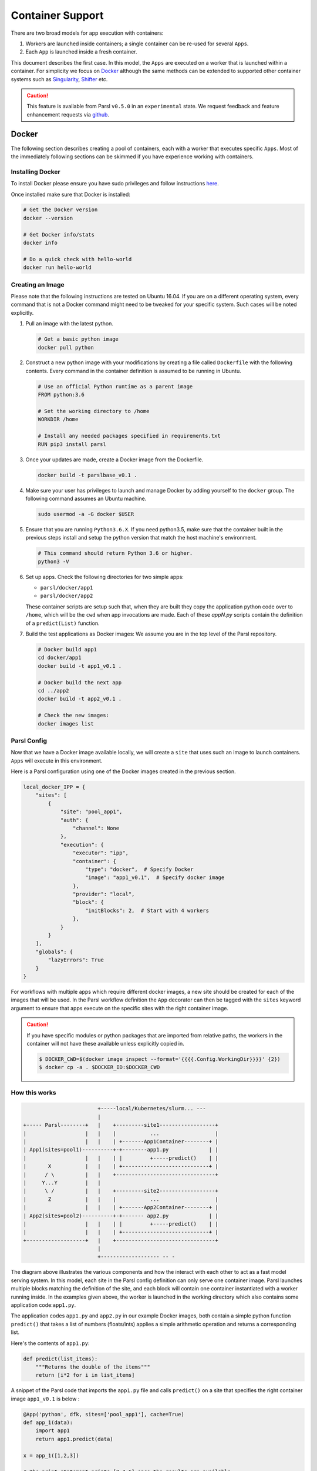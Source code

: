 Container Support
=================

There are two broad models for app execution with containers:

1. Workers are launched inside containers; a single container can be re-used for several ``Apps``.
2. Each ``App`` is launched inside a fresh container.

This document describes the first case. In this model, the ``Apps`` are executed on a worker that is launched within a container.
For simplicity we focus on `Docker <https://docs.docker.com/>`_ although the same methods can be extended
to supported other container systems such as `Singularity <http://singularity.lbl.gov/>`_,
`Shifter <https://www.nersc.gov/research-and-development/user-defined-images/>`_ etc.

.. caution::
   This feature is available from Parsl ``v0.5.0`` in an ``experimental`` state.
   We request feedback and feature enhancement requests via `github <https://github.com/Parsl/parsl/issues>`_.

Docker
------

The following section describes creating a pool of containers, each with a worker
that executes specific ``Apps``. Most of the immediately following sections can be skimmed
if you have experience working with containers.

Installing Docker
^^^^^^^^^^^^^^^^^

To install Docker please ensure you have sudo privileges and follow instructions
`here <https://docs.docker.com/install/>`_.

Once installed make sure that Docker is installed:

.. code-block:: bash

   # Get the Docker version
   docker --version

   # Get Docker info/stats
   docker info

   # Do a quick check with hello-world
   docker run hello-world


Creating an Image
^^^^^^^^^^^^^^^^^

Please note that the following instructions are tested on Ubuntu 16.04. If you are on a different
operating system, every command that is not a Docker command might need to be tweaked for your
specific system. Such cases will be noted explicitly.

1. Pull an image with the latest python.

   .. code-block:: bash

      # Get a basic python image
      docker pull python

2. Construct a new python image with your modifications by creating a file called ``Dockerfile`` with
   the following contents. Every command in the container definition is assumed to be running in Ubuntu.

   .. code-block:: bash

      # Use an official Python runtime as a parent image
      FROM python:3.6

      # Set the working directory to /home
      WORKDIR /home

      # Install any needed packages specified in requirements.txt
      RUN pip3 install parsl


3. Once your updates are made, create a Docker image from the Dockerfile.

   .. code-block:: bash

      docker build -t parslbase_v0.1 .

4. Make sure your user has privileges to launch and manage Docker by adding yourself
   to the ``docker`` group. The following command assumes an Ubuntu machine.

   .. code-block:: bash

      sudo usermod -a -G docker $USER


5. Ensure that you are running ``Python3.6.X``. If you need python3.5, make sure that
   the container built in the previous steps install and setup the python version that
   match the host machine's environment.

   .. code-block:: bash

      # This command should return Python 3.6 or higher.
      python3 -V

6. Set up apps. Check the following directories for two simple apps:

   * ``parsl/docker/app1``
   * ``parsl/docker/app2``

   These container scripts are setup such that, when they are built they copy the application
   python code over to ``/home``, which will be the ``cwd`` when app invocations
   are made. Each of these `appN.py` scripts contain the definition of a ``predict(List)``
   function.

7. Build the test applications as Docker images:
   We assume you are in the top level of the Parsl repository.

   .. code-block:: bash

      # Docker build app1
      cd docker/app1
      docker build -t app1_v0.1 .

      # Docker build the next app
      cd ../app2
      docker build -t app2_v0.1 .

      # Check the new images:
      docker images list


Parsl Config
^^^^^^^^^^^^

Now that we have a Docker image available locally, we will create a ``site`` that
uses such an image to launch containers. ``Apps`` will execute in this environment.

Here is a Parsl configuration using one of the Docker images created in the previous section.

.. code-block:: python

        local_docker_IPP = {
            "sites": [
                {
                    "site": "pool_app1",
                    "auth": {
                        "channel": None
                    },
                    "execution": {
                        "executor": "ipp",
                        "container": {
                            "type": "docker",  # Specify Docker
                            "image": "app1_v0.1",  # Specify docker image
                        },
                        "provider": "local",
                        "block": {
                            "initBlocks": 2,  # Start with 4 workers
                        },
                    }
                }
            ],
            "globals": {
                "lazyErrors": True
            }
        }

For workflows with multiple apps which require different docker images, a new site should be
created for each of the images that will be used. In the Parsl workflow definition the ``App``
decorator can then be tagged with the ``sites`` keyword argument to ensure that apps execute
on the specific sites with the right container image.

.. caution::
   If you have specific modules or python packages that are imported from relative paths,
   the workers in the container will not have these available unless explicitly copied in.

   .. code-block:: bash

       $ DOCKER_CWD=$(docker image inspect --format='{{{{.Config.WorkingDir}}}}' {2})
       $ docker cp -a . $DOCKER_ID:$DOCKER_CWD

How this works
^^^^^^^^^^^^^^

.. code-block:: bash

                           +-----local/Kubernetes/slurm... ---
                           |
   +----- Parsl--------+   |    +---------site1------------------+
   |                   |   |    |           ...                  |
   |                   |   |    | +-------App1Container--------+ |
   | App1(sites=pool1)----------+-+--------app1.py             | |
   |                   |   |    | |         +-----predict()    | |
   |       X           |   |    | +----------------------------+ |
   |      / \          |   |    +--------------------------------+
   |     Y...Y         |   |
   |      \ /          |   |    +---------site2------------------+
   |       Z           |   |    |           ...                  |
   |                   |   |    | +-------App2Container--------+ |
   | App2(sites=pool2)----------+-+------- app2.py             | |
   |                   |   |    | |         +-----predict()    | |
   |                   |   |    | +----------------------------+ |
   +-------------------+   |    +--------------------------------+
                           |
                           +------------------- -- -


The diagram above illustrates the various components and how the interact with
each other to act as a fast model serving system. In this model, each site in the Parsl
config definition can only serve one container image. Parsl launches multiple blocks
matching the definition of the site, and each block will contain one container instantiated
with a worker running inside. In the examples given above, the worker is launched in the
working directory which also contains some application code:``app1.py``.

The application codes ``app1.py`` and ``app2.py`` in our example Docker images, both
contain a simple python function ``predict()`` that takes a list of numbers (floats/ints) applies
a simple arithmetic operation and returns a corresponding list.

Here's the contents of ``app1.py``:

.. code-block:: python

    def predict(list_items):
        """Returns the double of the items"""
        return [i*2 for i in list_items]

A snippet of the Parsl code that imports the ``app1.py`` file and calls ``predict()`` on a site
that specifies the right container image ``app1_v0.1`` is below :

.. code-block:: python

    @App('python', dfk, sites=['pool_app1'], cache=True)
    def app_1(data):
        import app1
        return app1.predict(data)

    x = app_1([1,2,3])

    # The print statement prints [2,4,6] once the results are available
    print(x.result())
